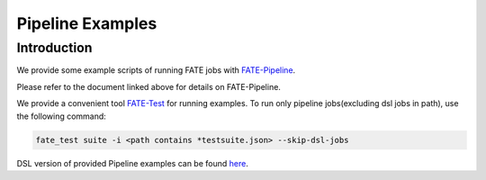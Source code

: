 Pipeline Examples
=================

Introduction
-------------

We provide some example scripts of running
FATE jobs with `FATE-Pipeline <../../python/fate_client/README.rst>`_.

Please refer to the document linked above for details on FATE-Pipeline.

We provide a convenient tool `FATE-Test <../../python/fate_client/README.rst>`_ for running examples.
To run only pipeline jobs(excluding dsl jobs in path), use the following command:

.. code-block:: bash

      fate_test suite -i <path contains *testsuite.json> --skip-dsl-jobs

DSL version of provided Pipeline examples can be found `here <../dsl/v2>`_.
